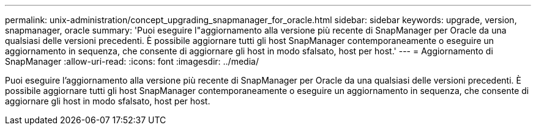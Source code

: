 ---
permalink: unix-administration/concept_upgrading_snapmanager_for_oracle.html 
sidebar: sidebar 
keywords: upgrade, version, snapmanager, oracle 
summary: 'Puoi eseguire l"aggiornamento alla versione più recente di SnapManager per Oracle da una qualsiasi delle versioni precedenti. È possibile aggiornare tutti gli host SnapManager contemporaneamente o eseguire un aggiornamento in sequenza, che consente di aggiornare gli host in modo sfalsato, host per host.' 
---
= Aggiornamento di SnapManager
:allow-uri-read: 
:icons: font
:imagesdir: ../media/


[role="lead"]
Puoi eseguire l'aggiornamento alla versione più recente di SnapManager per Oracle da una qualsiasi delle versioni precedenti. È possibile aggiornare tutti gli host SnapManager contemporaneamente o eseguire un aggiornamento in sequenza, che consente di aggiornare gli host in modo sfalsato, host per host.
